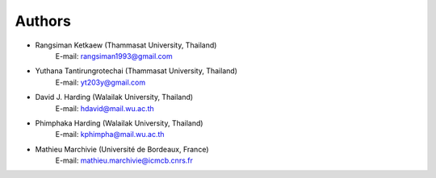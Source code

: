 Authors
-------

* Rangsiman Ketkaew (Thammasat University, Thailand) 
        E-mail: rangsiman1993@gmail.com 
* Yuthana Tantirungrotechai (Thammasat University, Thailand)
        E-mail: yt203y@gmail.com
* David J. Harding (Walailak University, Thailand)
        E-mail: hdavid@mail.wu.ac.th
* Phimphaka Harding (Walailak University, Thailand)
        E-mail: kphimpha@mail.wu.ac.th
* Mathieu Marchivie (Université de Bordeaux, France)
        E-mail: mathieu.marchivie@icmcb.cnrs.fr


